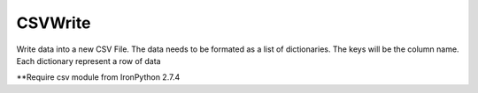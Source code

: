 CSVWrite
--------

.. py:Function:: CSVWrite(fileName, data, dialect=None, fieldnames=None)


Write data into a new CSV File.
The data needs to be formated as a list of dictionaries.
The keys will be the column name.
Each dictionary represent a row of data

**Require csv module from IronPython 2.7.4